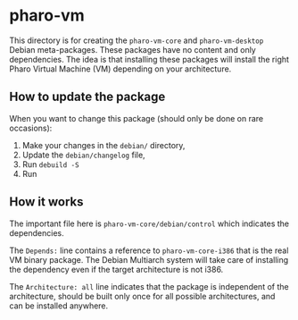 * pharo-vm

This directory is for creating the ~pharo-vm-core~ and
~pharo-vm-desktop~ Debian meta-packages. These packages have no
content and only dependencies. The idea is that installing these
packages will install the right Pharo Virtual Machine (VM) depending
on your architecture.

** How to update the package

When you want to change this package (should only be done on rare
occasions):

1. Make your changes in the ~debian/~ directory,
1. Update the ~debian/changelog~ file,
1. Run ~debuild -S~
1. Run 

** How it works

The important file here is ~pharo-vm-core/debian/control~ which
indicates the dependencies.

The ~Depends:~ line contains a reference to ~pharo-vm-core-i386~ that
is the real VM binary package. The Debian Multiarch system will take
care of installing the dependency even if the target architecture is
not i386.

The ~Architecture: all~ line indicates that the package is independent
of the architecture, should be built only once for all possible
architectures, and can be installed anywhere.
